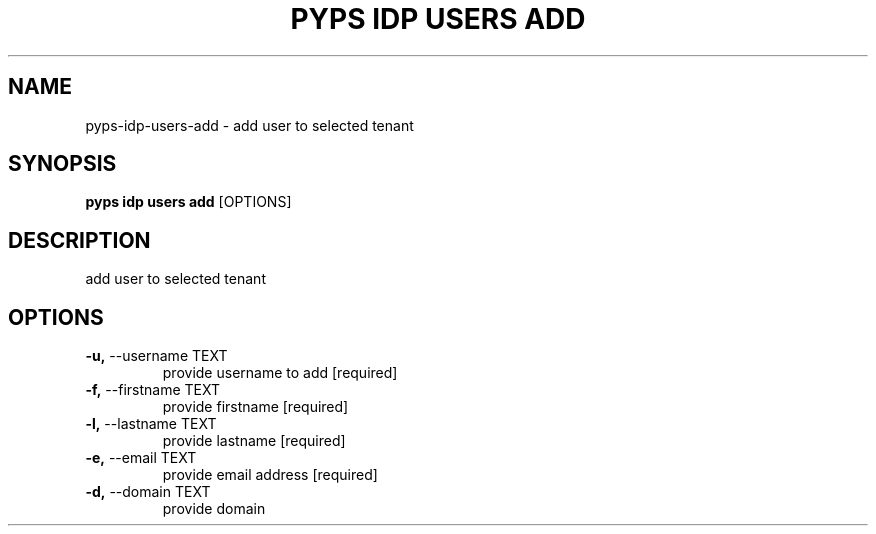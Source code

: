 .TH "PYPS IDP USERS ADD" "1" "2023-04-14" "1.0.0" "pyps idp users add Manual"
.SH NAME
pyps\-idp\-users\-add \- add user to selected tenant
.SH SYNOPSIS
.B pyps idp users add
[OPTIONS]
.SH DESCRIPTION
add user to selected tenant
.SH OPTIONS
.TP
\fB\-u,\fP \-\-username TEXT
provide username to add  [required]
.TP
\fB\-f,\fP \-\-firstname TEXT
provide firstname  [required]
.TP
\fB\-l,\fP \-\-lastname TEXT
provide lastname  [required]
.TP
\fB\-e,\fP \-\-email TEXT
provide email address  [required]
.TP
\fB\-d,\fP \-\-domain TEXT
provide domain
